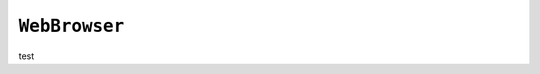 .. only:: comment

    © Crown-owned copyright 2023, Defence Science and Technology Laboratory UK

``WebBrowser``
--------------

test
